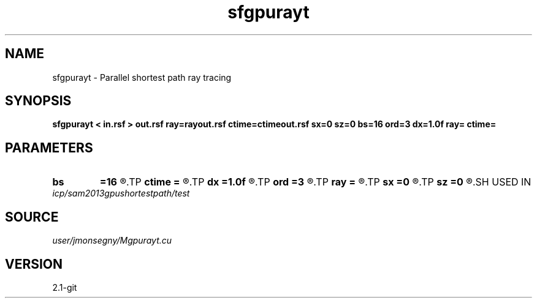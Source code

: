 .TH sfgpurayt 1  "APRIL 2019" Madagascar "Madagascar Manuals"
.SH NAME
sfgpurayt \- Parallel shortest path ray tracing
.SH SYNOPSIS
.B sfgpurayt < in.rsf > out.rsf ray=rayout.rsf ctime=ctimeout.rsf sx=0 sz=0 bs=16 ord=3 dx=1.0f ray= ctime=
.SH PARAMETERS
.PD 0
.TP
.I        
.B bs
.B =16
.R  	Cuda block is a square with bs*bs threads. Must divide dimensions of in.rsf, bs >= 1 (int)
.TP
.I        
.B ctime
.B =
.R  	Output rsf file for computation time. Empty for no computation time output.
.TP
.I        
.B dx
.B =1.0f
.R  	Horizontal and vertical separation between nodes, dx > 0.0 (float)
.TP
.I        
.B ord
.B =3
.R  	Forward star has (ord*ord-1) nodes, ord >= 1 (int)
.TP
.I        
.B ray
.B =
.R  	Output file for a sfgraph compatible ray file. Empty for no ray output.
.TP
.I        
.B sx
.B =0
.R  	Horizontal node source coordinate (int)
.TP
.I        
.B sz
.B =0
.R  	Vertical node source coordinate (int)
.SH USED IN
.TP
.I icp/sam2013gpushortestpath/test
.SH SOURCE
.I user/jmonsegny/Mgpurayt.cu
.SH VERSION
2.1-git
